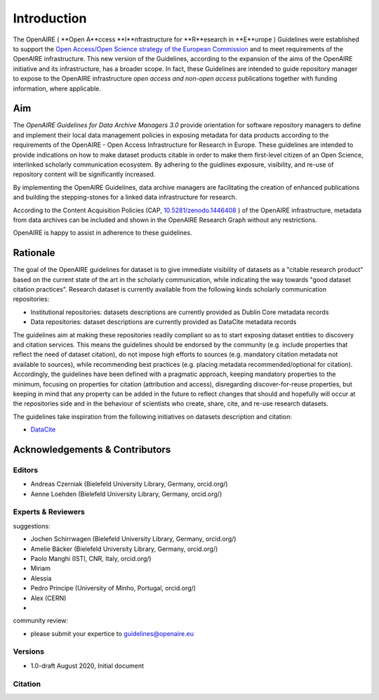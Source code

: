 Introduction
============

The OpenAIRE ( **Open A**ccess **I**nfrastructure for **R**esearch in **E**urope ) Guidelines were established to support the `Open Access/Open Science strategy of the European Commission <http://ec.europa.eu/research/openscience/index.cfm?pg=openaccess>`_ and to meet requirements of the OpenAIRE infrastructure. This new version of the Guidelines, according to the expansion of the aims of the OpenAIRE initiative and its infrastructure, has a broader scope. In fact, these Guidelines are intended to guide repository manager to expose to the OpenAIRE infrastructure *open access and non-open access* publications together with funding information, where applicable.

Aim
---
The *OpenAIRE Guidelines for Data Archive Managers 3.0* provide orientation for software repository managers to define and implement their local data management policies in exposing metadata for data products according to the requirements of the OpenAIRE - Open Access Infrastructure for Research in Europe.
These guidelines are intended to provide indications on how to make dataset products citable in order to make them first-level citizen of an Open Science, interlinked scholarly communication ecosystem. By adhering to the guidlines exposure, visibility, and re-use of repository content will be significantly increased. 

By implementing the OpenAIRE Guidelines, data archive managers are facilitating the creation of enhanced publications and building the stepping-stones for a linked data infrastructure for research.

According to the Content Acquisition Policies (CAP, `10.5281/zenodo.1446408 <https://doi.org/10.5281/zenodo.1446408>`_ ) of the OpenAIRE infrastructure, metadata from data archives can be included and shown in the OpenAIRE Research Graph without any restrictions.

OpenAIRE is happy to assist in adherence to these guidelines. 
        
Rationale
---------
The goal of the OpenAIRE guidelines for dataset is to give immediate visibility of datasets as a "citable research product” based on the current state of the art in the scholarly communication, while indicating the way towards "good dataset citation practices". Research dataset is currently available from the following kinds scholarly communication repositories:

- Institutional repositories: datasets descriptions are currently provided as Dublin Core metadata records
- Data repositories: dataset descriptions are currently provided as DataCite metadata records

The guidelines aim at making these repositories readily compliant so as to start exposing dataset entities to discovery and citation services. This means the guidelines should be endorsed by the community (e.g. include properties that reflect the need of dataset citation), do not impose high efforts to sources (e.g. mandatory citation metadata not available to sources), while recommending best practices (e.g. placing metadata recommended/optional for citation). Accordingly, the guidelines have been defined with a pragmatic approach, keeping mandatory properties to the minimum, focusing on properties for citation (attribution and access), disregarding discover-for-reuse properties, but keeping in mind that any property can be added in the future to reflect changes that should and hopefully will occur at the repositories side and in the behaviour of scientists who create, share, cite, and re-use research datasets.

The guidelines take inspiration from the following initiatives on datasets description and citation:

- `DataCite <https://schema.datacite.org>`_  

.. Mappings from the OpenAIRE guidelines to such initiatives are available `here`_ and open to comments and revision.

Acknowledgements & Contributors
-------------------------------
Editors
~~~~~~~
- Andreas Czerniak (Bielefeld University Library, Germany, orcid.org/)
- Aenne Loehden (Bielefeld University Library, Germany, orcid.org/)

Experts & Reviewers
~~~~~~~~~~~~~~~~~~~
suggestions:

- Jochen Schirrwagen (Bielefeld University Library, Germany, orcid.org/)
- Amelie Bäcker (Bielefeld University Library, Germany, orcid.org/)
- Paolo Manghi (ISTI, CNR, Italy, orcid.org/)
- Miriam 
- Alessia
- Pedro Principe (University of Minho, Portugal, orcid.org/)
- Alex (CERN)
- 


community review:

- please submit your expertice to guidelines@openaire.eu 


Versions
~~~~~~~~
* 1.0-draft August 2020, Initial document

Citation
~~~~~~~~

